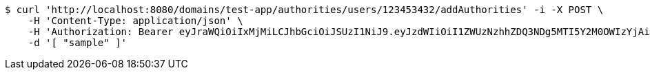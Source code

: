 [source,bash]
----
$ curl 'http://localhost:8080/domains/test-app/authorities/users/123453432/addAuthorities' -i -X POST \
    -H 'Content-Type: application/json' \
    -H 'Authorization: Bearer eyJraWQiOiIxMjMiLCJhbGciOiJSUzI1NiJ9.eyJzdWIiOiI1ZWUzNzhhZDQ3NDg5MTI5Y2M0OWIzYjAiLCJyb2xlcyI6W10sImlzcyI6Im1tYWR1LmNvbSIsImdyb3VwcyI6W10sImF1dGhvcml0aWVzIjpbXSwiY2xpZW50X2lkIjoiMjJlNjViNzItOTIzNC00MjgxLTlkNzMtMzIzMDA4OWQ0OWE3IiwiZG9tYWluX2lkIjoiMCIsImF1ZCI6InRlc3QiLCJuYmYiOjE1OTI5MTU4MzksInVzZXJfaWQiOiIxMTExMTExMTEiLCJzY29wZSI6ImEudGVzdC1hcHAuYXV0aG9yaXR5LmdyYW50X3VzZXIiLCJleHAiOjE1OTI5MTU4NDQsImlhdCI6MTU5MjkxNTgzOSwianRpIjoiZjViZjc1YTYtMDRhMC00MmY3LWExZTAtNTgzZTI5Y2RlODZjIn0.X5MciePQmL71mcRcByzlMMbyLEBKBdyKboqT96Zc0gxKqr-OCfrOW6Mtr8i-SU45OtNaeJNQa-tjAO4aY24Ir3m9bCEAnNZbRazhUjRLFTuBUhlIlNyjlyvrvRPC4DT1usBR06qHGcv4xLBIWLkZTe7Fr3dLWZGWwF_tR-QWfJe7G8lJFG_ISPFBvrEibLGZE7ocdvmlZ0XOfq-GBElEkjJ92MejjiRfZjQK0jCZyIYGmwdjFjngMGmwrpEYyYN9yQ_WsInicLkmqMXIs5YwYWsuo8qkFNqhbEGMAXCJp4RTxJ58A2MSTzXnT1u53Pdw6OB0tyrM47tQEz1SZ_ieSA' \
    -d '[ "sample" ]'
----